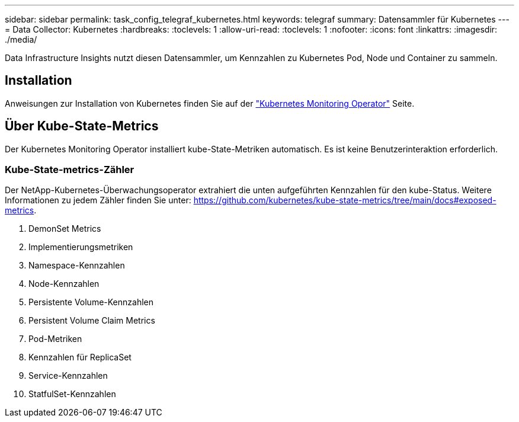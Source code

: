 ---
sidebar: sidebar 
permalink: task_config_telegraf_kubernetes.html 
keywords: telegraf 
summary: Datensammler für Kubernetes 
---
= Data Collector: Kubernetes
:hardbreaks:
:toclevels: 1
:allow-uri-read: 
:toclevels: 1
:nofooter: 
:icons: font
:linkattrs: 
:imagesdir: ./media/


[role="lead"]
Data Infrastructure Insights nutzt diesen Datensammler, um Kennzahlen zu Kubernetes Pod, Node und Container zu sammeln.



== Installation

Anweisungen zur Installation von Kubernetes finden Sie auf der link:task_config_telegraf_agent_k8s.html["Kubernetes Monitoring Operator"] Seite.



== Über Kube-State-Metrics

Der Kubernetes Monitoring Operator installiert kube-State-Metriken automatisch. Es ist keine Benutzerinteraktion erforderlich.



=== Kube-State-metrics-Zähler

Der NetApp-Kubernetes-Überwachungsoperator extrahiert die unten aufgeführten Kennzahlen für den kube-Status. Weitere Informationen zu jedem Zähler finden Sie unter: https://github.com/kubernetes/kube-state-metrics/tree/main/docs#exposed-metrics[].

. DemonSet Metrics
. Implementierungsmetriken
. Namespace-Kennzahlen
. Node-Kennzahlen
. Persistente Volume-Kennzahlen
. Persistent Volume Claim Metrics
. Pod-Metriken
. Kennzahlen für ReplicaSet
. Service-Kennzahlen
. StatfulSet-Kennzahlen

